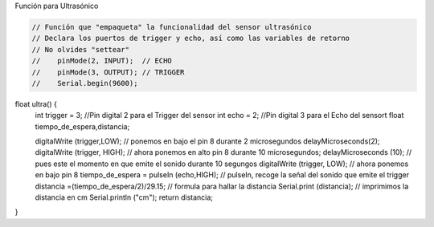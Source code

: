Función para Ultrasónico


.. autosummary::
   :toctree: generated

   
.. tabs::

	.. tab:: **Arduino** 
.. code-block:: c++
   
   // Función que "empaqueta" la funcionalidad del sensor ultrasónico
   // Declara los puertos de trigger y echo, así como las variables de retorno
   // No olvides "settear"  
   //    pinMode(2, INPUT);  // ECHO
   //    pinMode(3, OUTPUT); // TRIGGER
   //    Serial.begin(9600); 

.. tabs::

	.. tab:: **Arduino** 
.. code-block:: c++

float ultra() {
 int trigger = 3;                            //Pin digital 2 para el Trigger del sensor
 int echo = 2;                               //Pin digital 3 para el Echo del sensort
 float tiempo_de_espera,distancia; 
  
 digitalWrite (trigger,LOW);               // ponemos en bajo el pin 8 durante 2 microsegundos
 delayMicroseconds(2);
 digitalWrite (trigger, HIGH);             // ahora ponemos en alto pin 8 durante 10 microsegundos;
 delayMicroseconds (10);                   // pues este el momento en que emite el sonido durante 10 segungos
 digitalWrite (trigger, LOW);              // ahora ponemos en bajo pin 8 
 tiempo_de_espera = pulseIn (echo,HIGH);   // pulseIn, recoge la señal del sonido que emite el trigger
 distancia =(tiempo_de_espera/2)/29.15;    // formula para hallar la distancia
 Serial.print (distancia);                 // imprimimos la distancia en cm
 Serial.println ("cm");
 return distancia;
}
